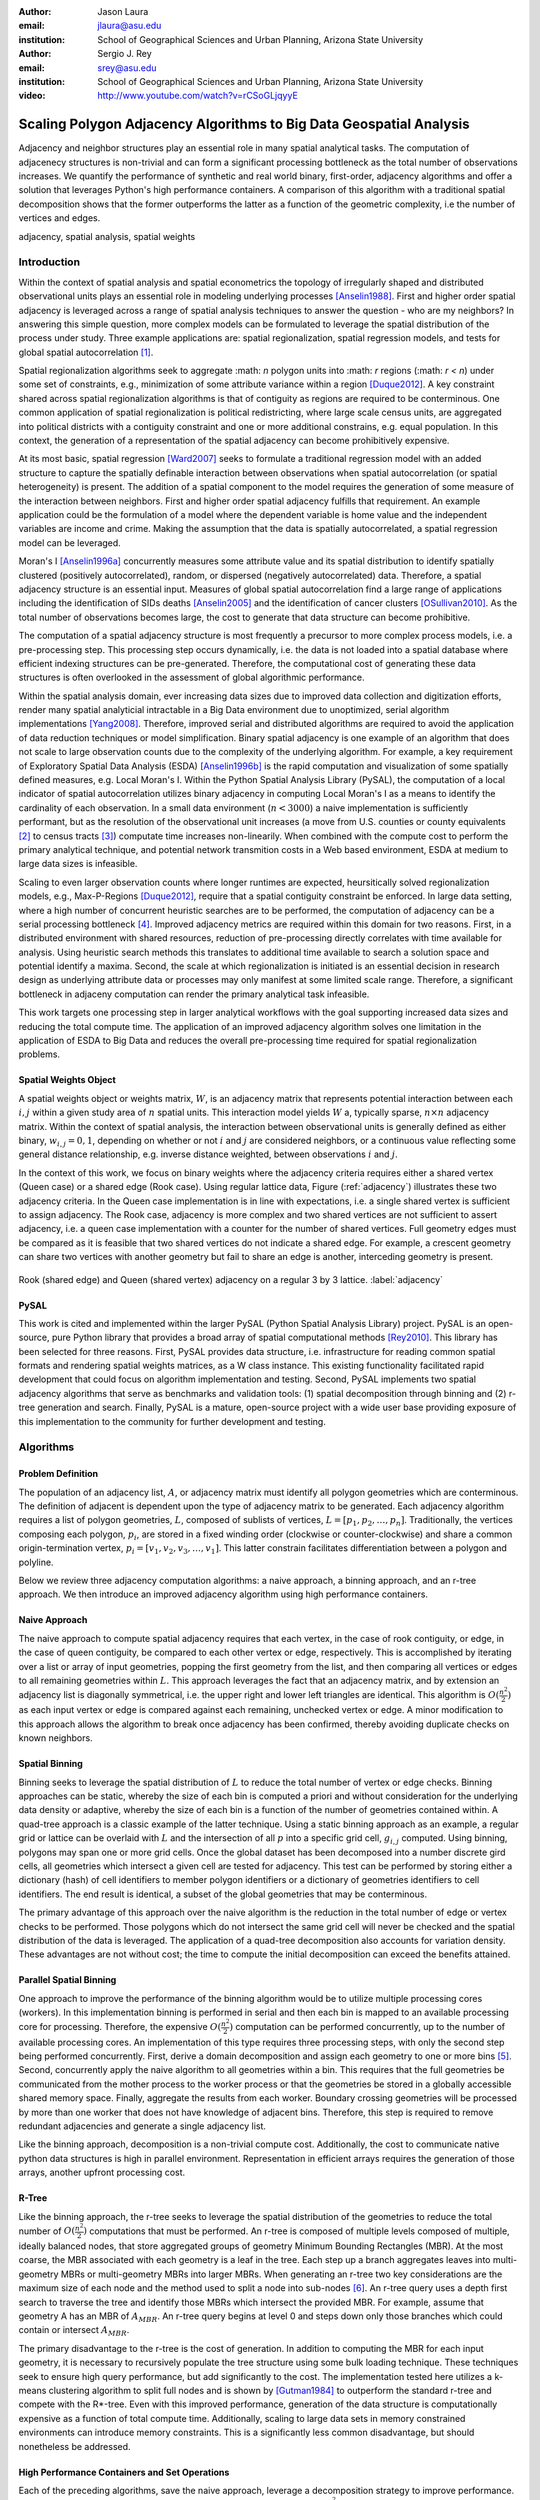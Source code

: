 :author: Jason Laura
:email: jlaura@asu.edu
:institution: School of Geographical Sciences and Urban Planning, Arizona State University

:author: Sergio J. Rey
:email: srey@asu.edu
:institution: School of Geographical Sciences and Urban Planning, Arizona State University

:video: http://www.youtube.com/watch?v=rCSoGLjqyyE

--------------------------------------------------------------------
Scaling Polygon Adjacency Algorithms to Big Data Geospatial Analysis
--------------------------------------------------------------------

.. class:: abstract

Adjacency and neighbor structures play an essential role in many spatial analytical tasks.  The computation of adjacenecy structures is non-trivial and can form a significant processing bottleneck as the total number of observations increases.  We quantify the performance of synthetic and real world binary, first-order, adjacency algorithms and offer a solution that leverages Python's high performance containers.  A comparison of this algorithm with a traditional spatial decomposition shows that the former outperforms the latter as a function of the geometric complexity, i.e the number of vertices and edges.

.. class:: keywords

   adjacency, spatial analysis, spatial weights

Introduction
------------

Within the context of spatial analysis and spatial econometrics the topology of irregularly shaped and distributed observational units plays an essential role in modeling underlying processes [Anselin1988]_.  First and higher order spatial adjacency is leveraged across a range of spatial analysis techniques to answer the question - who are my neighbors?  In answering this simple question, more complex models can be formulated to leverage the spatial distribution of the process under study.  Three example applications are: spatial regionalization, spatial regression models, and tests for global spatial autocorrelation [#]_. 

Spatial regionalization algorithms seek to aggregate :math: `n` polygon units into :math: `r` regions (:math: `r < n`) under some set of constraints, e.g., minimization of some attribute variance within a region [Duque2012]_.  A key constraint shared across spatial regionalization algorithms is that of contiguity as regions are required to be conterminous.  One common application of spatial regionalization is political redistricting, where large scale census units, are aggregated into political districts with a contiguity constraint and one or more additional constrains, e.g. equal population.  In this context, the generation of a representation of the spatial adjacency can become prohibitively expensive.

At its most basic, spatial regression [Ward2007]_ seeks to formulate a traditional regression model with an added structure to capture the spatially definable interaction between observations when spatial autocorrelation (or spatial heterogeneity) is present.  The addition of a spatial component to the model requires the generation of some measure of the interaction between neighbors.  First and higher order spatial adjacency fulfills that requirement.  An example application could be the formulation of a model where the dependent variable is home value and the independent variables are income and crime.  Making the assumption that the data is spatially autocorrelated, a spatial regression model can be leveraged.

Moran's I [Anselin1996a]_ concurrently measures some attribute value and its spatial distribution to identify spatially clustered (positively autocorrelated), random, or dispersed (negatively autocorrelated) data.  Therefore, a spatial adjacency structure is an essential input.  Measures of global spatial autocorrelation find a large range of applications including the identification of SIDs deaths [Anselin2005]_ and the identification of cancer clusters [OSullivan2010]_.  As the total number of observations becomes large, the cost to generate that data structure can become prohibitive.

The computation of a spatial adjacency structure is most frequently a precursor to more complex process models, i.e. a pre-processing step.  This processing step occurs dynamically, i.e. the data is not loaded into a spatial database where efficient indexing structures can be pre-generated.  Therefore, the computational cost of generating these data structures is often overlooked in the assessment of global algorithmic performance.  

Within the spatial analysis domain, ever increasing data sizes due to improved data collection and digitization efforts, render many spatial analyticial intractable in a Big Data environment due to unoptimized, serial algorithm implementations [Yang2008]_.  Therefore, improved serial and distributed algorithms are required to avoid the application of data reduction techniques or model simplification.  Binary spatial adjacency is one example of an algorithm that does not scale to large observation counts due to the complexity of the underlying algorithm.  For example, a key requirement of Exploratory Spatial Data Analysis (ESDA) [Anselin1996b]_ is the rapid computation and visualization of some spatially defined measures, e.g. Local Moran's I.  Within the Python Spatial Analysis Library (PySAL), the computation of a local indicator of spatial autocorrelation utilizes binary adjacency in computing Local Moran's I as a means to identify the cardinality of each observation.  In a small data environment (:math:`n < 3000`) a naive implementation is sufficiently performant, but as the resolution of the observational unit increases (a move from U.S. counties or county equivalents [#]_ to census tracts [#]_) computate time increases non-linearily.  When combined with the compute cost to perform the primary analytical technique, and potential network transmition costs in a Web based environment, ESDA at medium to large data sizes is infeasible.  

Scaling to even larger observation counts where longer runtimes are expected, heursitically solved regionalization models, e.g., Max-P-Regions [Duque2012]_, require that a spatial contiguity constraint be enforced.  In large data setting, where a high number of concurrent heuristic searches are to be performed, the computation of adjacency can be a serial processing bottleneck [#]_.  Improved adjacency metrics are required within this domain for two reasons.  First, in a distributed environment with shared resources, reduction of pre-processing directly correlates with time available for analysis.  Using heuristic search methods this translates to additional time available to search a solution space and potential identify a maxima.  Second, the scale at which regionalization is initiated is an essential decision in research design as underlying attribute data or processes may only manifest at some limited scale range.  Therefore, a significant bottleneck in adjaceny computation can render the primary analytical task infeasible.

This work targets one processing step in larger analytical workflows with the goal supporting increased data sizes and reducing the total compute time.  The application of an improved adjacency algorithm solves one limitation in the application of ESDA to Big Data and reduces the overall pre-processing time required for spatial regionalization problems.


Spatial Weights Object
======================
A spatial weights object or weights matrix, :math:`W`, is an adjacency matrix that represents potential interaction between each :math:`i,j` within a given study area of :math:`n` spatial units.  This interaction model yields :math:`W` a, typically sparse, :math:`n \times n` adjacency matrix.  Within the context of spatial analysis, the interaction between observational units is generally defined as either binary, :math:`w_{i,j} = {0,1}`, depending on whether or not :math:`i` and :math:`j` are considered neighbors, or a continuous value reflecting some general distance relationship, e.g. inverse distance weighted, between observations :math:`i` and :math:`j`.  

In the context of this work, we focus on binary weights where the adjacency criteria requires either a shared vertex (Queen case) or a shared edge (Rook case).  Using regular lattice data, Figure (:ref:`adjacency`) illustrates these two adjacency criteria.  In the Queen case implementation is in line with expectations, i.e. a single shared vertex is sufficient to assign adjacency.  The Rook case, adjacency is more complex and two shared vertices are not sufficient to assert adjacency, i.e.  a queen case implementation with a counter for the number of shared vertices.  Full geometry edges must be compared as it is feasible that two shared vertices do not indicate a shared edge.  For example, a crescent geometry can share two vertices with another geometry but fail to share an edge is another, interceding geometry is present.

.. figure:: adjacency.png
   :align: center
   :figclass: w

   Rook (shared edge) and Queen (shared vertex) adjacency on a regular 3 by 3 lattice.  :label:`adjacency`

PySAL
======
This work is cited and implemented within the larger PySAL (Python Spatial Analysis Library) project.  PySAL is an open-source, pure Python library that provides a broad array of spatial computational methods [Rey2010]_.  This library has been selected for three reasons.  First, PySAL provides data structure, i.e. infrastructure for reading common spatial formats and rendering spatial weights matrices, as a W class instance.  This existing functionality facilitated rapid development that could focus on algorithm implementation and testing.  Second, PySAL implements two spatial adjacency algorithms that serve as benchmarks and validation tools: (1) spatial decomposition through binning and (2) r-tree generation and search.  Finally, PySAL is a mature, open-source project with a wide user base providing exposure of this implementation to the community for further development and testing.  

Algorithms
-----------

Problem Definition
==================
The population of an adjacency list, :math:`A`, or adjacency matrix must identify all polygon geometries which are conterminous.  The definition of adjacent is dependent upon the type of adjacency matrix to be generated.  Each adjacency algorithm requires a list of polygon geometries, :math:`L`, composed of sublists of vertices, :math:`L = [p_{1}, p_{2}, \ldots, p_{n}]`.  Traditionally, the vertices composing each polygon, :math:`p_{i}`, are stored in a fixed winding order (clockwise or counter-clockwise) and share a common origin-termination vertex, :math:`p_{i} = [v_{1}, v_{2}, v_{3}, \ldots, v_{1}]`.  This latter constrain facilitates differentiation between a polygon and polyline.

Below we review three adjacency computation algorithms: a naive approach, a binning approach, and an r-tree approach.  We then introduce an improved adjacency algorithm using high performance containers.

Naive Approach
==============
The naive approach to compute spatial adjacency requires that each vertex, in the case of rook contiguity, or edge, in the case of queen contiguity, be compared to each other vertex or edge, respectively.  This is accomplished by iterating over a list or array of input geometries, popping the first geometry from the list, and then comparing all vertices or edges to all remaining geometries within :math:`L`.  This approach leverages the fact that an adjacency matrix, and by extension an adjacency list is diagonally symmetrical, i.e. the upper right and lower left triangles are identical.  This algorithm is :math:`O(\frac{n^{2}}{2})` as each input vertex or edge is compared against each remaining, unchecked vertex or edge.  A minor modification to this approach allows the algorithm to break once adjacency has been confirmed, thereby avoiding duplicate checks on known neighbors.

Spatial Binning
================
Binning seeks to leverage the spatial distribution of :math:`L` to reduce the total number of vertex or edge checks.  Binning approaches can be static, whereby the size of each bin is computed a priori and without consideration for the underlying data density or adaptive, whereby the size of each bin is a function of the number of geometries contained within.  A quad-tree approach is a classic example of the latter technique.  Using a static binning approach as an example, a regular grid or lattice can be overlaid with :math:`L` and the intersection of all :math:`p` into a specific grid cell, :math:`g_{i,j}` computed.  Using binning, polygons may span one or more grid cells.  Once the global dataset has been decomposed into a number discrete gird cells, all geometries which intersect a given cell are tested for adjacency.  This test can be performed by storing either a dictionary (hash) of cell identifiers to member polygon identifiers or a dictionary of geometries identifiers to cell identifiers.  The end result is identical, a subset of the global geometries that may be conterminous.

The primary advantage of this approach over the naive algorithm is the reduction in the total number of edge or vertex checks to be performed.  Those polygons which do not intersect the same grid cell will never be checked and the spatial distribution of the data is leveraged.  The application of a quad-tree decomposition also accounts for variation density.  These advantages are not without cost; the time to compute the initial decomposition can exceed the benefits attained.

Parallel Spatial Binning
========================
One approach to improve the performance of the binning algorithm would be to utilize multiple processing cores (workers).  In this implementation binning is performed in serial and then each bin is mapped to an available processing core for processing.  Therefore, the expensive :math:`O(\frac{n^{2}}{2})` computation can be performed concurrently, up to the number of available processing cores.  An implementation of this type requires three processing steps, with only the second step being performed concurrently.  First, derive a domain decomposition and assign each geometry to one or more bins [#]_.  Second, concurrently apply the naive algorithm to all geometries within a bin.  This requires that the full geometries be communicated from the mother process to the worker process or that the geometries be stored in a globally accessible shared memory space.  Finally, aggregate the results from each worker.  Boundary crossing geometries will be processed by more than one worker that does not have knowledge of adjacent bins.  Therefore, this step is required to remove redundant adjacencies and generate a single adjacency list.

Like the binning approach, decomposition is a non-trivial compute cost.  Additionally, the cost to communicate native python data structures is high in parallel environment.  Representation in efficient arrays requires the generation of those arrays, another upfront processing cost.

R-Tree
======
Like the binning approach, the r-tree seeks to leverage the spatial distribution of the geometries to reduce the total number of :math:`O(\frac{n^2}{2})` computations that must be performed.  An r-tree is composed of multiple levels composed of multiple, ideally balanced nodes, that store aggregated groups of geometry Minimum Bounding Rectangles (MBR).  At the most coarse, the MBR associated with each geometry is a leaf in the tree.  Each step up a branch aggregates leaves into multi-geometry MBRs or multi-geometry MBRs into larger MBRs.  When generating an r-tree two key considerations are the maximum size of each node and the method used to split a node into sub-nodes [#]_.  An r-tree query uses a depth first search to traverse the tree and identify those MBRs which intersect the provided MBR.  For example, assume that geometry A has an MBR of :math:`A_{MBR}`.  An r-tree query begins at level 0 and steps down only those branches which could contain or intersect :math:`A_{MBR}`.

The primary disadvantage to the r-tree is the cost of generation.  In addition to computing the MBR for each input geometry, it is necessary to recursively populate the tree structure using some bulk loading technique.  These techniques seek to ensure high query performance, but add significantly to the cost.  The implementation tested here utilizes a k-means clustering algorithm to split full nodes and is shown by [Gutman1984]_ to outperform the standard r-tree and compete with the R*-tree.  Even with this improved performance, generation of the data structure is computationally expensive as a function of total compute time.   Additionally, scaling to large data sets in memory constrained environments can introduce memory constraints.  This is a significantly less common disadvantage, but should nonetheless be addressed.

High Performance Containers and Set Operations
===============================================
Each of the preceding algorithms, save the naive approach, leverage a decomposition strategy to improve performance.  Even with decomposition, the inter-cell or inter-MBR computation is still :math:`O(\frac{n^{2}}{2})`.  Combined with the cost to generate intermediary data structures required to capture the decomposition, it is possible to leverage a higher number of lower cost operations and robust error checking to significantly improve performance.  At the heart of our approach is the hashtable (dictionary), that provides average case :math:`O(1)` lookup by key, the set that provides :math:`O(length(set_{a}) + length(set_{b}))` set unions and lookup tables that facilitate :math:`O(1)` list (array) access by element.  By minimizing data allocation time and set unions, it is therefore possible to develop an implementation where the majority of computation is, average case, :math:`O(1)`.

In implementation, Algorithm (:ref:`twostep`), the algorithm utilizes a `defaultdict` where the key is the vertex coordinate and the value is a set of those polygon identifiers which contain that vertex (Queen case).  Stepping over an input shapefile, line 9, this data structure is iteratively populated.   In line 10, we slice the vertex list such that the final vertex is ignored, knowing that it is a duplicate of the first vertex.   The inner for loop, line 11, iterates over the list of vertices for a given geometry and adds them to the vertices default dict, line 8.  Once this data structure is generated, the algorithm creates another dictionary of sets where the key is a polygon identifier and the value is a set of those polygons which are adjacent.  Stepping over the previous dictionary, line 15, the algorithm iterates over the value, a set of neighbors, and populates a new dictionary of sets which are keyed to the polygon identifiers.  This yields a dictionary with keys that are polygon ids and values which are sets of neighbors.  We define this as a two step algorithm due to the two outer for loops.


.. code:: python
    :linenos:

    def twostep(fname):
        shpFileObject = fname
        if shpFileObject.type != ps.cg.Polygon:
            return
        numPoly = len(shpFileObject)
        
        vertices = collections.defaultdict(set)
        for i, s in enumerate(shpFileObject):
            newvertices = s.vertices[:-1]
            for v in newvertices:
                vertices[v].add(i)      
                
        w = collections.defaultdict(set)
        for neighbors in vertices.itervalues():
            for neighbor in neighbors:
                w[neighbor] = w[neighbor] | neighbors
            
        return w

Two step algorithm using higher performance containers for the Queen case. :label:`twostep`

The Rook case is largely identical with the initial vertex dictionary being keyed by shared edges (pairs of vertices) instead of single vertices.


Experiment
-----------

Hardware
=========
All tests were performed on a 3.1 Ghz, dual core Intel i3-2100 machine with 4GB of RAM running Ubuntu 64-bit 14.04 LTS.  The IPython [Perez2007]_ notebook environment was used to initiate and analyse all tests.  All other non-system processes were terminated.

Experiments
===========
We perform two sets of experiments, one using synthetically generated data and one using U.S. Census data.  These tests were performed to quantify the performance of the list based contiguity algorithm as compared to r-tree and binning implementations with the goal of testing three hypothesis.  First, we hypothesize that the list based algorithm will be faster than r-tree and binning algorithms across all datasets due to the reduced asymptotic cost.  Second, we expect the list based algorithm to scale as a function of the total number of neighbors and the average number of vertices (or edges in the Rook case) per geometry.  We anticipate that this scaling remains linear.  Third, we hypothesize that the algorithm should not scale significantly worse within the memory domain than either the r-tree or binning approaches due to the reduced number of data structures.

To test these hypotheses we generate both regularly tessellating and randomly distributed synthetic data ranging in size from 1024 geometries to 262,144 geometries [#]_.  We utilize triangles, squares and hexagons as evenly tessellating geometries with easily controlled vertex count, edge count, and average neighbor cardinality.  We also densify the 4096 hexagon lattice to test the impact of increased vertex count as the number of edges remains static.  To assess algorithm performance with real world data we utilize U.S. census block group data.


Results
-------
Across all synthetic data tests we report that the r-tree implementation was 7 to 84 times slower than the binning implementation and 22 to 1400 times slower than the list based contiguity measure.  Additionally, we see that the r-tree implementation required significant quantities of RAM to store the tree structure.  We therefore illustrate only the binning and list based approach in subsequent figures.

Figure (:ref:`merged`)(a - d) illustrate the results of four experiments designed to compare the performance of the list based and binning approaches as a function of total geometry count, total vertex count (and by extension edge count), average neighbor cardinality, and data distribution.  Figure (:ref:`merged`)(a) illustrates the scaling performance of the list and binning algorithms.  The former scales linearly as the total number of polygons is increased and the latter scales quadratically.  As anticipated, the Rook contiguity measures require slightly more processing time than the associated Queen contiguity measures.  In Figure (:ref:`merged`)(b), the algorithm exhibits increased computational cost as a function of geometric complexity, e.g. the number of vertices, number of edges, and mean number of neighbors.  This is illustrated by the general trend of compute times with the triangular tessellation requiring the least time and the hexagon tessellation requiring the most.
Densification of the 4096 hexagon polygon with between 6 and 300 additional vertices per edge highlights an inversion point, where binning regains dominance over the list based approach, Figure (:ref:`merged`)(c).
Finally, in Figure (:ref:`merged`)(d) the total compute time using randomly distributed polygon datasets are shown.  Again, we report quadratic scaling for the existing binning approach and linear scaling for the list based approach.

.. figure:: merged.png
   :align: center
   :scale: 45 %
   :figclass: w

   Spatial binning and list based performance comparison showing: (a) scaling a total synthetic data size increases, (b) list based scaling using synthetic data, (c) scaling performance as the total number of vertices is increased, and (d) randomly distirbuted data with varying neighbor cardinality and vertex counts. :label:`merged`

To test algorithm performance with real world data, we utilize four, increasingly large subsets of the global U.S. census block dataset, Figure (:ref:`realworld`).  We report that neither binning nor our list based solution are dominant in all use cases.  We report that, as a function of the total geometry count, it appears that a threshold exhists around :math:`n = 32500` (lower x-axis).  Utilizing the upper x-axis, the previous assertion appear erroneous; overall algorithm scaling is a function of the total count, but comparative performance is a function of the geometric complexity with parity existing around :math:`n=275` and dominance of the list based method being lost between :math:`275 < n < 575`.  

.. figure:: realworld.png
   :align: center
   :scale: 60 %
   :figclass: w

   Spatial binning and list performance for the Queen contiguity case using four subsets of census blocks in the Western United states with varying spatial densities, geometry counts, and mean vertex counts.  Plot origin is based upon the number of geometries (lower x-axis). :label:`realworld`


Discussion
-----------

Our list based adjacency algorithm significantly outperforms the current r-tree implementation within the PySAL library.  We believe that this is a function of the increased overhead required to generate a the tree structure.  Across all synthetic data tests, save the vertex densification, we see the list based approach performs well.  As anticipated, this method scales with the number of vertices.

Utilizing real world data, the selection of algorithm becomes significantly more challenging as the list based approach does not behave in a linear manner.  We suggest that the constant time set operations become large as a function of total compute time.  Having gained this insight, we ran additional tests with a read threshold.  In this implementation a subset of the input dataset is read, processed, and written to an in-memory :math:`W` object.  This process iterates until the entire dataset is read.  Using this method, we see that the list based approach, in the Queen case, can be as performant as the binning approach as a function of the mean number of vertices.  Since this information is not available via the binary shapefile header, we suggest that the list based approach may be performant enough across all use cases, i.e. the performance does not significantly degrade at extremely high vertex counts.  The list based approach still dominates the binned approach in the Rook case.

Utilizing real world data, the binning approach is also able to leverage an essential break function, where known neighbors are no longer checked.  This is not, to our knowledge, feasible using the list based approach and two neighors with :math:`n` shared vertices must be compared :math:`n` times.  The introduction of a break, if feasible, should continue to improve performance of the list based approach.

Finally, in profiling both the binning and list based approaches, we see that reading the input shapefile requires at least one third of the processing time.  Therefore, I/O is the largest current processing bottleneck for which parallelization maybe a solution.

Next Steps
===========

As described above, the r-tree implementation was significantly slower than anticipated.  To that end, we intend to profile and potentially optimize the PySAL r-tree implementation with the goal of identifying whether poor performance is a function of the implementation or a product of the necessary overhead required to generate the tree structure.  

The improved adjacency algorithm provides multiple avenues for future work.  First, we have identified file i/o as the current processing bottleneck and have shown that the algorithm can leverage concurrent streams of geometries.  Therefore, parallel i/o and a map reduce style architecture may provide significant performance improvements without major algorithm alterations.  This could be realized in a Hadoop style environment or with a cluster computing environment.  Second, we believe that error and accuracy of spatial data products remain an essential research topic and suggest that the integration of a 'fuzzy' checker whereby some tolerance value can be used to determine adjacency is an important algorithm addition.  Finally, we will continue integration into PySAL of these methods into more complex spatial analytical methods so that total algorithm processing time is improved, not just the more complex analytical components.

References
-----------

.. [Anselin1988] Anselin, L. *Spatial econometrics: Methods and models*, Matrinus
		    Nijhoff, Dordrecht, the Netherlands. 1988.

.. [Anselin1996a] Anselin, L. and Smirnov, O. *Efficient algorithms for constructing proper higher order spatial lag operators*, Journal of Regional Science, vol. 36, no. 1, pp.67 – 89, 1996.

.. [Anselin1996b] Anselin, L., Yong, W., and Syabri, I. *Web-based analytical tools for the exploration of spatial data*, Journal of Geographical Systems, vol. 6, no. 2,  pp. 197-218, 2004. 

.. [Anselin2005] Anselin, L. *Exploring Spatial Data with GeoDa: A Workbook*, Center for Spatially Integrated Social Science, University of Illinois, Urbana-Champaign, 2005.

.. [Duque2012] Duque, J. C., Anselin, L., and Rey, S. J. *The Max-P-Regions Problem*, Journal of Regional Science, 		       52(3):pp. 397–419, 2012.

.. [Gutman1984] Gutman1984, A. *R-Trees: A dynamic index structure for spatial searching*, Proceedings of the 1984 ACM SIGMOD International Conference on Management of Data, 1984. 

.. [OSullivan2010] O'Sullivan, D. and Unwin, D.J. *Area Objects and Spatial Autocorrelation*, Geographic Information Analysis, Wiley, Ch. 7, 2010.

.. [Perez2007] Pérez, F. and  Granger, Brian E., *IPython: A System for Interactive Scientific Computing*, Computing in Science and Engineering, vol. 9, no. 3, pp. 21-29, 2007. URL: http://ipython.org

.. [Rey2010] Rey, S. J. and Anselin, L. *PySAL: A Python library of spatial analytical methods*, In Fischer, M.M ; Getis, A., editor, Handbook of Applied Spatial Analysis, pp. 175–193. Springer, 2010.

.. [Ward2007] Ward, M. D. and Gleditsch, K. S. An Introductiuon to spatial regression models in the social sciences*, https://web.duke.edu/methods/pdfs/SRMbook.pdf, 2007, Retreived June 12, 2014.

.. [Yang2008] Yang, C., Li, W., Xie, J., and Zhou, B. *Distributed geospatial information processing: sharing distributed geospatial resources to support Digital Earth*, International Journal of Digital Earth, pp. 259-278, 2008.

.. [#] In contrast to local measures which identify local, statistically significant autocorrelation.
.. [#] :math:`\{32, 64, 128, 160, 192, 256, 288, 320, 384, 448, 512\}` geometries squared.
.. [#] :math:`n = 3,144`
.. [#] Clearly this can be overcome, in a distirbuted environment, using an excess computation strategy, but the increased cost due to algorithm performance still exists.
.. [#] :math:`n = 74,134` in the 2010 census
.. [#] Conversely assign each bin to those geometries it contains.
.. [#] While this section describes the function of an r-tree from fine to coarse, they are generated from coarse to fine.
